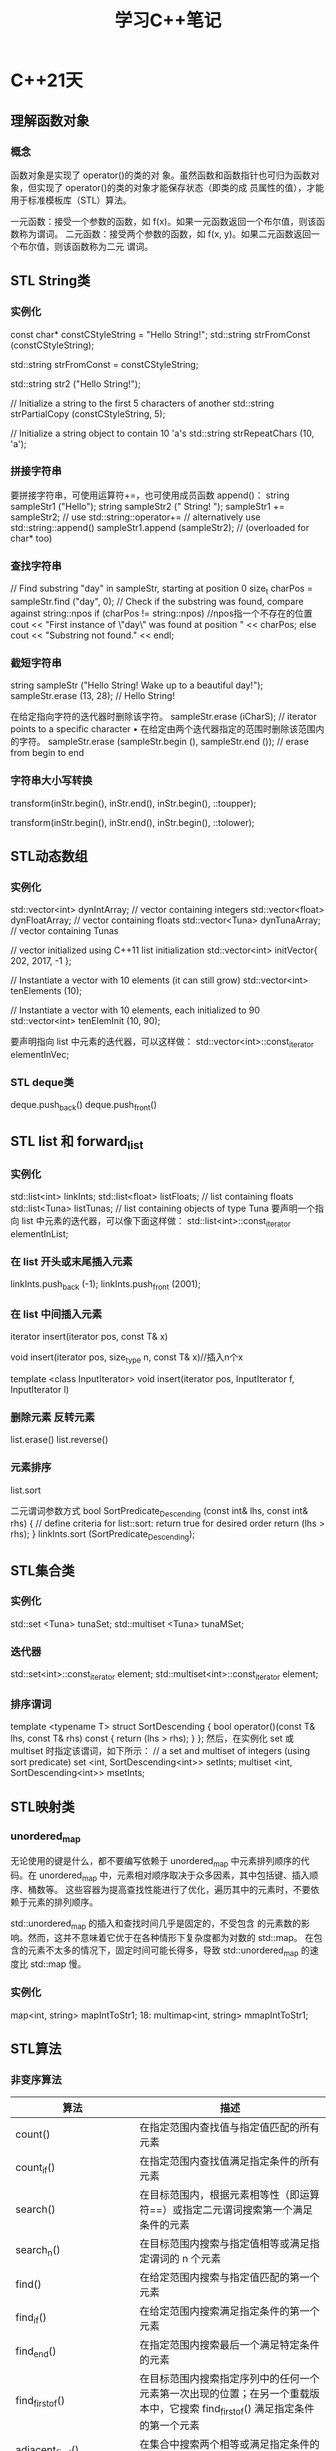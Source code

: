 #+TITLE: 学习C++笔记

* C++21天

** 理解函数对象
*** 概念
函数对象是实现了 operator()的类的对
象。虽然函数和函数指针也可归为函数对象，但实现了 operator()的类的对象才能保存状态（即类的成
员属性的值），才能用于标准模板库（STL）算法。

一元函数：接受一个参数的函数，如 f(x)。如果一元函数返回一个布尔值，则该函数称为谓词。
二元函数：接受两个参数的函数，如 f(x, y)。如果二元函数返回一个布尔值，则该函数称为二元
谓词。

** STL String类
*** 实例化
const char* constCStyleString = "Hello String!";
std::string strFromConst (constCStyleString);

std::string strFromConst = constCStyleString;

std::string str2 ("Hello String!");

// Initialize a string to the first 5 characters of another
std::string strPartialCopy (constCStyleString, 5);

// Initialize a string object to contain 10 'a's
std::string strRepeatChars (10, 'a');

*** 拼接字符串
要拼接字符串，可使用运算符+=，也可使用成员函数 append()：
string sampleStr1 ("Hello");
string sampleStr2 (" String! ");
sampleStr1 += sampleStr2; // use std::string::operator+=
// alternatively use std::string::append()
sampleStr1.append (sampleStr2); // (overloaded for char* too)

*** 查找字符串
// Find substring "day" in sampleStr, starting at position 0
size_t charPos = sampleStr.find ("day", 0);
// Check if the substring was found, compare against string::npos
if (charPos != string::npos) //npos指一个不存在的位置
 cout << "First instance of \"day\" was found at position " << charPos;
else
 cout << "Substring not found." << endl;

*** 截短字符串
string sampleStr ("Hello String! Wake up to a beautiful day!");
sampleStr.erase (13, 28); // Hello String!

在给定指向字符的迭代器时删除该字符。
sampleStr.erase (iCharS); // iterator points to a specific character
• 在给定由两个迭代器指定的范围时删除该范围内的字符。
sampleStr.erase (sampleStr.begin (), sampleStr.end ()); // erase from begin to
end

*** 字符串大小写转换
transform(inStr.begin(), inStr.end(), inStr.begin(), ::toupper);

transform(inStr.begin(), inStr.end(), inStr.begin(), ::tolower);


** STL动态数组
*** 实例化
std::vector<int> dynIntArray; // vector containing integers
std::vector<float> dynFloatArray; // vector containing floats
std::vector<Tuna> dynTunaArray; // vector containing Tunas

// vector initialized using C++11 list initialization
std::vector<int> initVector{ 202, 2017, -1 };

// Instantiate a vector with 10 elements (it can still grow)
std::vector<int> tenElements (10);

// Instantiate a vector with 10 elements, each initialized to 90
std::vector<int> tenElemInit (10, 90);

要声明指向 list 中元素的迭代器，可以这样做：
std::vector<int>::const_iterator elementInVec;

*** STL deque类
deque.push_back()
deque.push_front()

** STL list 和 forward_list
*** 实例化
std::list<int> linkInts;
std::list<float> listFloats; // list containing floats
std::list<Tuna> listTunas; // list containing objects of type Tuna
要声明一个指向 list 中元素的迭代器，可以像下面这样做：
std::list<int>::const_iterator elementInList;

*** 在 list 开头或末尾插入元素
linkInts.push_back (-1);
linkInts.push_front (2001);

*** 在 list 中间插入元素
iterator insert(iterator pos, const T& x)

void insert(iterator pos, size_type n, const T& x)//插入n个x

template <class InputIterator>
void insert(iterator pos, InputIterator f, InputIterator l)

*** 删除元素 反转元素
list.erase()
list.reverse()
*** 元素排序
list.sort

二元谓词参数方式
bool SortPredicate_Descending (const int& lhs, const int& rhs)
{
 // define criteria for list::sort: return true for desired order
 return (lhs > rhs);
}
linkInts.sort (SortPredicate_Descending);

** STL集合类
*** 实例化
std::set <Tuna> tunaSet;
std::multiset <Tuna> tunaMSet;
*** 迭代器
std::set<int>::const_iterator element;
std::multiset<int>::const_iterator element;
*** 排序谓词
template <typename T>
struct SortDescending
{
 bool operator()(const T& lhs, const T& rhs) const
 {
 return (lhs > rhs);
 }
};
然后，在实例化 set 或 multiset 时指定该谓词，如下所示：
// a set and multiset of integers (using sort predicate)
set <int, SortDescending<int>> setInts;
multiset <int, SortDescending<int>> msetInts;

** STL映射类
*** unordered_map
无论使用的键是什么，都不要编写依赖于 unordered_map 中元素排列顺序的代码。在
unordered_map 中，元素相对顺序取决于众多因素，其中包括键、插入顺序、桶数等。
这些容器为提高查找性能进行了优化，遍历其中的元素时，不要依赖于元素的排列顺序。

std::unordered_map 的插入和查找时间几乎是固定的，不受包含
的元素数的影响。然而，这并不意味着它优于在各种情形下复杂度都为对数的 std::map。
在包含的元素不太多的情况下，固定时间可能长得多，导致 std::unordered_map 的速度比
std::map 慢。

*** 实例化
map<int, string> mapIntToStr1;
18: multimap<int, string> mmapIntToStr1;

** STL算法
*** 非变序算法
| 算法                      | 描述                                                                                                                          |
|---------------------------+-------------------------------------------------------------------------------------------------------------------------------|
| count()                   | 在指定范围内查找值与指定值匹配的所有元素                                                                                      |
| count_if()                | 在指定范围内查找值满足指定条件的所有元素                                                                                      |
| search()                  | 在目标范围内，根据元素相等性（即运算符==）或指定二元谓词搜索第一个满足条件的元素                                              |
| search_n()                | 在目标范围内搜索与指定值相等或满足指定谓词的 n 个元素                                                                         |
| find()                    | 在给定范围内搜索与指定值匹配的第一个元素                                                                                      |
| find_if()                 | 在给定范围内搜索满足指定条件的第一个元素                                                                                      |
| find_end()                | 在指定范围内搜索最后一个满足特定条件的元素                                                                                    |
| find_first_of()           | 在目标范围内搜索指定序列中的任何一个元素第一次出现的位置；在另一个重载版本中，它搜索 find_first_of() 满足指定条件的第一个元素 |
| adjacent_find()           | 在集合中搜索两个相等或满足指定条件的元素                                                                                      |
| equal()                   | 比较两个元素是否相等或使用指定的二元谓词判断两者是否相等                                                                      |
| mismatch()                | 使用指定的二元谓词找出两个元素范围的第一个不同的地方                                                                          |
| lexicographical_compare() | 比较两个序列中的元素，以判断哪个序列更小                                                                                      |
|                           |                                                                                                                               |

*** 变序算法
| 算法                 | 描述                                                                                                                       |
|----------------------+----------------------------------------------------------------------------------------------------------------------------|
| 初始化算法           |                                                                                                                            |
| fill()               | 将指定值分配给指定范围中的每个元素                                                                                         |
| fill_n()             | 将指定值分配给指定范围中的前 n 个元素                                                                                      |
| generate()           | 将指定函数对象的返回值分配给指定范围中的每个元素                                                                           |
| generate_n()         | 将指定函数的返回值分配给指定范围中的前 n 个元素                                                                            |
| 修改算法             |                                                                                                                            |
| for_each()           | 对指定范围内的每个元素执行指定的操作。当指定的参数修改了范围时，for_each 将是变序算法                                      |
| transform()          | 对指定范围中的每个元素执行指定的一元函数                                                                                   |
| 复制算法             |                                                                                                                            |
| copy()               | 将一个范围复制到另一个范围                                                                                                 |
| copy_backward()      | 将一个范围复制到另一个范围，但在目标范围中将元素的排列顺序反转                                                             |
| 删除算法             |                                                                                                                            |
| remove()             | 将指定范围中包含指定值的元素删除                                                                                           |
| remove_if()          | 将指定范围中满足指定一元谓词的元素删除                                                                                     |
| remove_copy()        | 将源范围中除包含指定值外的所有元素复制到目标范围                                                                           |
| remove_copy_if()     | 将源范围中除满足指定一元谓词外的所有元素复制到目标范围                                                                     |
| unique()             | 比较指定范围内的相邻元素，并删除重复的元素。该算法还有一个重载版本，它使用二元谓词来 unique() 判断要删除哪些元素           |
| unique_copy()        | 将源范围内的所有元素复制到目标范围，但相邻的重复元素除外                                                                   |
| 替换算法             |                                                                                                                            |
| replace()            | 用一个值来替换指定范围中与指定值匹配的所有元素                                                                             |
| replace_if()         | 用一个值来替换指定范围中满足指定条件的所有元素                                                                             |
| 排序算法             |                                                                                                                            |
| sort()               | 使用指定的排序标准对指定范围内的元素进行排序，排序标准由二元谓词提供。排序可能改变相等元素的相对顺序                       |
| stable_sort()        | 类似于 sort，但在排序时保持相对顺序不变                                                                                    |
| partial_sort()       | 将源范围内指定数量的元素排序                                                                                               |
| partial_sort_copy()  | 将源范围内的元素复制到目标范围，同时对它们排序                                                                             |
| 分区算法             |                                                                                                                            |
| partition()          | 在指定范围中，将元素分为两组：满足指定一元谓词的元素放在第一个组中，其他元素放在第二组中。不一定会保持集合中元素的相对顺序 |
| stable_partition()   | 与 partition 一样将指定范围分为两组，但保持元素的相对顺序不变                                                              |
| 可用于有序容器的算法 |                                                                                                                            |
| binary_search()      | 用于判断一个元素是否存在于一个排序集合中                                                                                   |
| lower_bound()        | 根据元素的值或二元谓词判断元素可能插入到排序集合中的第一个位置，并返回一个指向该位置的迭代器                               |
| upper_bound()        | 根据元素的值或二元谓词判断元素可能插入到排序集合中的最后一个位置，并返回一个指向该位置的迭代器                             |


*** 复制和删除
copy 沿向前的方向将源
范围的内容赋给目标范围：
auto lastElement = copy (numsInList.cbegin(), // start source range
 numsInList.cend(), // end source range
 numsInVec.begin()); // start dest range

copy_if( )是 C++11 新增的，仅在指定的一元谓词返回 true 时才复制元素：
// copy odd numbers from list into vector
copy_if (numsInList.cbegin(), numsInList.cend(),
 lastElement, // copy position in dest range
 [](int element){return ((element % 2) == 1);});

copy_backward( )沿向后的方向将源范围的内容赋给目标范围：
copy_backward (numsInList.cbegin (),
 numsInList.cend (),
 numsInVec.end ());

remove( )将容器中与指定值匹配的元素删除：
// Remove all instances of '0', resize vector using erase()
auto newEnd = remove (numsInVec.begin (), numsInVec.end (), 0);
numsInVec.erase (newEnd, numsInVec.end ()); //必须擦除，否则会用最后一个元素填充
移动后的空位

remove_if( )使用一个一元谓词，并将容器中满足该谓词的元素删除：
// Remove all odd numbers from the vector using remove_if
newEnd = remove_if (numsInVec.begin (), numsInVec.end (),
 [](int num) {return ((num % 2) == 1);} ); //predicate
numsInVec.erase (newEnd, numsInVec.end ()); // resizing



*** 替换值
cout << "Using 'std::replace' to replace value 5 by 8" << endl;
replace (numsInVec.begin (), numsInVec.end (), 5, 8);

replace_if( )需要一个用户指定的一元谓词，对于要替换的每个值，该谓词都返回 true：
cout << "Using 'std::replace_if' to replace even values by -1" << endl;
replace_if (numsInVec.begin (), numsInVec.end (),
 [](int element) {return ((element % 2) == 0); }, -1);

*** 排序、在有序集合中搜索以及删除重复元素
要删除相邻的重复值，可使用 unique( )：
auto newEnd = unique (numsInVec.begin (), numsInVec.end ());
numsInVec.erase (newEnd, numsInVec.end ()); // to resize

要进行快速查找，可使用 STL 算法 binary_search( )，这种算法只能用于有序容器：
bool elementFound = binary_search (numsInVec.begin (), numsInVec.end (), 2011);
if (elementFound)
 cout << "Element found in the vector!" << endl

*** 将范围分区
std::partition( )将输入范围分为两部分：一部分满足一元谓词；另一部分不满足：
bool IsEven (const int& num) // unary predicate
{
 return ((num % 2) == 0);
}
...
partition (numsInVec.begin(), numsInVec.end(), IsEven);

std::partition( )不保证每个分区中元素的相对顺序不变。在相对顺序很重要，需要保持不变
时，应使用 std::stable_partition( )：
stable_partition (numsInVec.begin(), numsInVec.end(), IsEven);

** 自适应容器
*** 栈
栈是 LIFO（后进先出）系统，只能从栈顶插入或删除元素。

*** 队列
队列是 FIFO（先进先出）系统，元素被插入到队尾，最先插入的元素最先删除。

**** 实例化
std::stack <int> numsInStack;
要创建存储类（如 Tuna）对象的栈，可使用下述代码：
std::stack <Tuna> tunasInStack;
要创建使用不同底层容器的栈，可使用如下代码：
std::stack <double, vector <double>> doublesStackedInVec;

操作函数:
push()
pop()
empty()
size()
top()

*** STL queue类
STL queue 是一个模板类，要使用它，必须包含头文件<queue>。queue 是一个泛型类，只允许在
末尾插入元素以及从开头删除元素
 stack 一样，也可使用一个 queue 来实例化另一个 queue：
std::queue<int> copyQ(numsInQ);

std::queue的实例化与stack类似

相关函数:
push()
pop()
front()
back()
empty()
size()

*** 使用 STL 优先级队列
STL priority_queue 是一个模板类，要使用它，也必须包含头文件<queue>。priority_queue 与 queue
的不同之处在于，包含最大值（或二元谓词认为是最大值）的元素位于队首，且只能在队首
执行操作。

** 使用STL位标志
*** 使用std::bitset及其成员
运算符<< 将位序列的文本表示插入到输出流中
cout << fourBits;

运算符>> 将一个字符串插入到 bitset 对象中
“0101” >> fourBits;

运算符& 执行按位与操作
bitset <4> result (fourBits1 & fourBits2);

运算符| 执行按位或操作
bitwise <4> result (fourBits1 | fourBits2);

运算符^ 执行按位异或操作
bitwise <4> result (fourBits1 ^ fourBits2);

运算符～ 执行按位取反操作
bitwise <4> result (~fourBits1);

执行按位右移操作 运算符 >>= fourBits >>= (2); //右移两位

执行按位左移操作 运算符<<= fourBits <<= (2); // 左移两位

返回指向位序列中第（N+1）位的引用
运算符[N] fourBits [2] = 0; // 将第 3 位设置为 0
bool bNum = fourBits [2]; //读取第 3 位

*** std::bitset 的成员方法
set() 将序列中的所有位都设置为 1
fourBits.set ( ); //现在序列包含 1111

set() 将序列中的所有位都设置为 1
 fourBits.set ( ); //现在序列包含 1111

set (N, val=1)  将第 N+1 位设置为 val 指定的值（默认为 1）
fourBits.set (2, 0); // 将第 3 位设置为 0

reset() 将序列中的所有位都重置为 0
 fourBits.reset ( ); // 现在序列包含 0000

 reset (N) 将偏移位置为（N+1）的位清除
fourBits.reset (2); //现在第 3 位的值为 0

flip() 将位序列中的所有位取反
fourBits.flip ( ); // 0101 将变为 1010
 size() 返回序列中的位数
size_t numBits = fourBits.size ( ); // 返回 4
count() 返回序列中值为 1 的位数
size_t numBitsSet = fourBits.count ( );
size_t numBitsReset = fourBits.size ( ) – fourBits.count ( );

*** vector<bool>
实例化 vector<bool>的方式与实例化 vector 类似，有一些方便的重载构造函数可供使用：
vector <bool> boolFlags1;
例如，可创建一个这样的 vector，即它最初包含 10 个布尔元素，且每个元素都被初始化为 1（即
true）：
vector <bool> boolFlags2 (10, true);
还可使用一个 vector<bool>创建另一个 vector<bool>：
vector <bool> boolFlags2Copy (boolFlags2);


** 智能指针
C++智能指针是包含重载运算符的类，其行为像常规指针，但智能指针能够及时、妥
善地销毁动态分配的数据，并实现了明确的对象生命周期，因此更有价值。

smart_pointer<SomeClass> spData = anObject.GetData ();
// Use a smart pointer like a conventional pointer!
spData->Display ();
(*spData).Display ();
// Don't have to worry about de-allocation
// (the smart pointer's destructor does it for you)

*** 智能指针类型
深复制

写时复制机制

引用计数智能指针
引用计数是一种记录对象的用户数量的机制。当计数降低到零后，便将对象释放。因此，引用计
数提供了一种优良的机制，使得可共享对象而无法对其进行复制。这种智能指针被复制时，
需要将对象的引用计数加 1。

引用链接智能指针
之所以称为引用链接，是因为其实现是基于双向链表的。通过复制智能指针来创建新智能指针时，
新指针将被插入到链表中。当智能指针离开作用域进而被销毁时，析构函数将把它从链表中
删除。引用计数的指针一样，引用链接指针也存在生命周期依赖性导致的问题。

破坏性复制
虽然破坏性复制机制使用起来并不直观，但它有一个优点，即可确保任何时刻只有一个活动指针
指向对象。因此，它非常适合从函数返回指针以及需要利用其“破坏性”的情形。

C++11 摒弃了std::auto_ptr，您应使用 std::unque_ptr，这种指针不能按值传递，而只能按引用传递，因
为其复制构造函数和复制赋值运算符都是私有的。
不能接受 const 引用，因为它在复制源引用后使其无效。这不仅不符合传统复
制构造函数和赋值运算符的语义，还让智能指针类的用法不直观。复制或赋值后销毁源
引用不符合预期。
由于种种原因，不在程序中使用破坏性复制智能指针是明智的选择。

深受欢迎的智能指针库
Boost(www.boost.org)


** 使用流进行输入和输出

std 命名空间中常用的 C++流类
cout 标准输出流，通常被重定向到控制台
cin 标准输入流，通常用于将数据读入变量
cerr 用于显示错误信息的标准输出流
fstream 用于操作文件的输入和输出流，继承了 ofstream 和 ifstream
ofstream 用于操作文件的输出流类，即用于创建文件
ifstream 用于操作文件的输入流类，即用于读取文件
用于操作字符串的输入和输出流类，继承了 istringstream 和 ostringstream，通常用于
在字符串和其 stringstream 他类型之间进行转换

std 命名空间中常用于流的控制符
输出控制符
endl 插入一个换行符
ends 插入一个空字符
基数控制符
dec 让流以十进制方式解释输入或显示输出
hex 让流以十六进制方式解释输入或显示输出
oct 让流以八进制方式解释输入或显示输出
浮点数表示控制符
fixed 让流以定点表示法显示数据
scientific 让流以科学表示法显示数据
<iomanip>控制符
setprecision 设置小数精度
setw 设置字段宽度
setfill 设置填充字符
setbase 设置基数，与使用 dec、hex 或 oct 等效
setiosflag 通过类型为 std::ios_base::fmtflags 的掩码输入参数设置标志
resetiosflag 将 std::ios_base::fmtflags 参数指定的标志重置为默认值

*** 使用 std::fstream 处理文件
要使用 std::fstream 类或其基类，需要包含头文件<fstream>
fstream myFile;
myFile.open("HelloFile.txt",ios_base::in|ios_base::out|ios_base::trunc);

open( )接受两个参数：ios_base::trunc（即便
指定的文件存在，也重新创建它）、ios_base::in（可读取文件）和 ios_base::out（可写
入文件）。

还有另一种打开文件流的方式，那就是使用构造函数：
fstream myFile("HelloFile.txt",ios_base::in|ios_base::out|ios_base::trunc);
如果只想打开文件进行写入，可使用如下代码：
ofstream myFile("HelloFile.txt", ios_base::out);
如果只想打开文件进行读取，可使用如下代码：
ifstream myFile("HelloFile.txt", ios_base::in);

** 继续前行
*** 线程是什么
C++规定由线程函数负责为您调用操作系统 API，这提高了多线程应用程
序的可移植性。

编写 C++应用程序时，如果您希望其中的线程是可移植的，请务必了解 Boost 线程库，
其网址为 www.boost.org。
